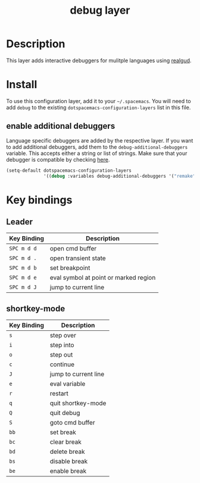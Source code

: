 #+TITLE: debug layer

[[file:img/debug.png]]

* Table of Contents                                        :TOC_4_gh:noexport:
- [[#description][Description]]
- [[#install][Install]]
  - [[#enable-additional-debuggers][enable additional debuggers]]
- [[#key-bindings][Key bindings]]
  - [[#leader][Leader]]
  - [[#shortkey-mode][shortkey-mode]]

* Description
This layer adds interactive debuggers for mulitple languages using [[https://github.com/realgud/realgud][realgud]].

* Install
To use this configuration layer, add it to your =~/.spacemacs=. You will need to
add =debug= to the existing =dotspacemacs-configuration-layers= list in this
file.

** enable additional debuggers
Language specific debuggers are added by the respective layer. If you want to
add additional debuggers, add them to the =debug-additional-debuggers= variable.
This accepts either a string or list of strings. Make sure that your debugger is
compatible by checking [[https://github.com/realgud/realgud/wiki/Debuggers-Supported][here]].

#+BEGIN_SRC emacs-lisp
  (setq-default dotspacemacs-configuration-layers
                '((debug :variables debug-additional-debuggers '("remake" "nodejs"))))
#+END_SRC

* Key bindings

** Leader

 | Key Binding | Description                           |
 |-------------+---------------------------------------|
 | ~SPC m d d~ | open cmd buffer                       |
 | ~SPC m d .~ | open transient state                  |
 | ~SPC m d b~ | set breakpoint                        |
 | ~SPC m d e~ | eval symbol at point or marked region |
 | ~SPC m d J~ | jump to current line                  |

** shortkey-mode

 | Key Binding | Description          |
 |-------------+----------------------|
 | ~s~         | step over            |
 | ~i~         | step into            |
 | ~o~         | step out             |
 | ~c~         | continue             |
 | ~J~         | jump to current line |
 | ~e~         | eval variable        |
 | ~r~         | restart              |
 | ~q~         | quit shortkey-mode   |
 | ~Q~         | quit debug           |
 | ~S~         | goto cmd buffer      |
 | ~bb~        | set break            |
 | ~bc~        | clear break          |
 | ~bd~        | delete break         |
 | ~bs~        | disable break        |
 | ~be~        | enable break         |
